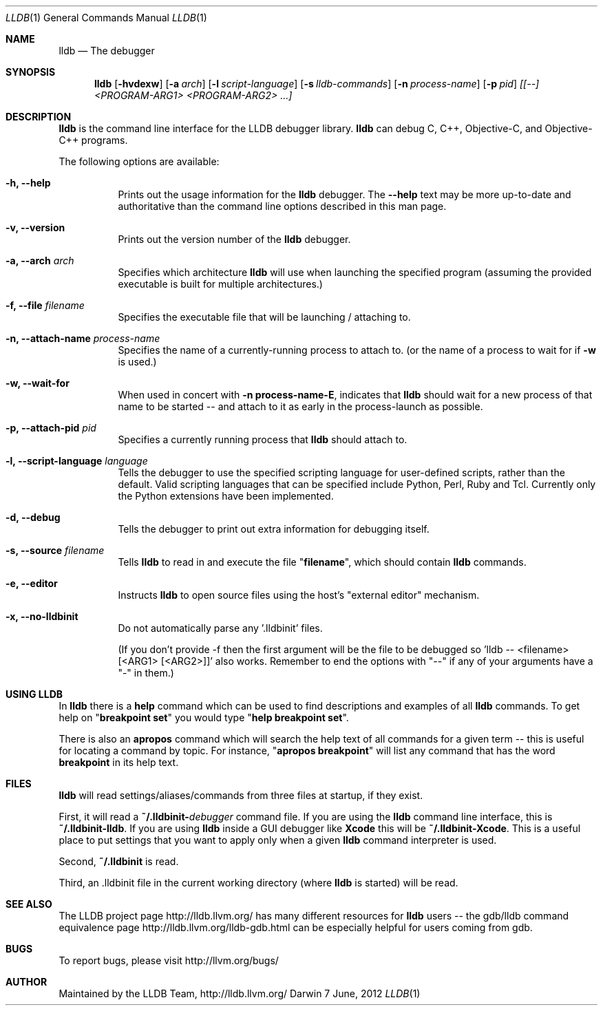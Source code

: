 .Dd 7 June, 2012     \" DATE
.Dt LLDB 1           \" Program name and manual section number
.Os Darwin           \" Operating System
.Sh NAME             \" Section Header - required - don't modify 
.Nm lldb
.Nd The debugger
.Sh SYNOPSIS         \" Section Header - required - don't modify
.Nm lldb
.Op Fl hvdexw
.Op Fl a Ar arch
.Op Fl l Ar script-language
.Op Fl s Ar lldb-commands
.Op Fl n Ar process-name
.Op Fl p Ar pid
.Ar [[--] <PROGRAM-ARG1> <PROGRAM-ARG2> ...]
.Sh DESCRIPTION      \" Section Header - required - don't modify
.Nm
is the command line interface for the LLDB debugger library. 
.Nm
can debug C, C++, Objective-C, and Objective-C++ programs.
.Pp
The following options are available:
.Bl -tag -width indent
.It Fl h, -help 
Prints out the usage information for the 
.Nm
debugger.  The \fB\-\-help\fR text may be more up-to-date and
authoritative than the command line options described in this man
page.
.It Fl v, -version 
Prints out the version number of the 
.Nm 
debugger.
.It Fl a, -arch Ar arch
Specifies which architecture 
.Nm
will use when launching the specified program (assuming the provided
executable is built for multiple architectures.)
.It Fl f, -file Ar filename
Specifies the executable file that
.nm
will be launching / attaching to.
.It Fl n, -attach-name Ar process-name
Specifies the name of a currently-running process to attach to.
(or the name of a process to wait for if \fB\-w\fR is used.)
.It Fl w, -wait-for
When used in concert with \&\fB\-n process-name\-E\fR, indicates that
.Nm
should wait for a new process of that name to be started -- and attach
to it as early in the process-launch as possible.
.It Fl p, -attach-pid Ar pid
Specifies a currently running process that
.Nm
should attach to.
.It Fl l, -script-language Ar language
Tells the debugger to use the specified scripting language for
user-defined scripts, rather than the default.  Valid scripting
languages that can be specified include Python, Perl, Ruby and Tcl.
Currently only the Python extensions have been implemented.
.It Fl d, -debug
Tells the debugger to print out extra information for debugging itself.
.It Fl s, -source Ar filename
Tells 
.Nm
to read in and execute the file "\fBfilename\fR", which
should contain 
.Nm
commands.
.It Fl e, -editor
Instructs
.Nm
to open source files using the host's "external editor" mechanism.
.It Fl x, -no-lldbinit
Do not automatically parse any '.lldbinit' files.
.Pp
(If you don't provide -f then the first argument will be the file to be debugged
so 'lldb -- <filename> [<ARG1> [<ARG2>]]' also works.
Remember to end the options with "--" if any of your arguments have a "-" in them.)
.El
.Sh USING LLDB
In
.Nm
there is a \fBhelp\fR command which can be used to find descriptions and examples of
all 
.Nm
commands.  To get help on "\fBbreakpoint set\fR" you would type "\fBhelp breakpoint set\fR".
.Pp
There is also an \fBapropos\fR command which will search the help text of all commands
for a given term -- this is useful for locating a command by topic.  For instance, "\fBapropos breakpoint\fR"
will list any command that has the word \fBbreakpoint\fR in its help text.
.Sh FILES
.Nm
will read settings/aliases/commands from three files at startup, if they exist.
.Pp
First, it will read a \fB~/.lldbinit-\fIdebugger\fR command file.  If you are using the
.Nm
command line interface, this is \fB~/.lldbinit-lldb\fR.  If you are using 
.Nm
inside a GUI debugger like
.Nm Xcode
this will be \fB~/.lldbinit-Xcode\fR.  This is a useful place to put settings that you
want to apply only when a given 
.Nm
command interpreter is used.
.Pp
Second, \fB~/.lldbinit\fR is read.
.Pp
Third, an \fR.lldbinit\fR file in the current working directory (where 
.Nm
is started) will be read.
.Sh SEE ALSO
The LLDB project page http://lldb.llvm.org/ has many different resources for
.Nm
users -- the gdb/lldb command equivalence page http://lldb.llvm.org/lldb-gdb.html can
be especially helpful for users coming from gdb.
.Sh BUGS
To report bugs, please visit http://llvm.org/bugs/
.Sh AUTHOR
Maintained by the LLDB Team, http://lldb.llvm.org/
